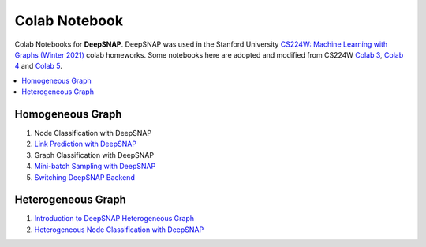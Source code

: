 Colab Notebook
==============

Colab Notebooks for **DeepSNAP**. DeepSNAP was used in the Stanford University `CS224W: Machine Learning with Graphs (Winter 2021) <https://web.stanford.edu/class/cs224w/>`_ colab homeworks. Some notebooks here are adopted and modified from CS224W `Colab 3 <https://colab.research.google.com/drive/1AjLbfuz9qXE5yglPOifUKhOHkzAuHmOF?usp=sharing>`_, `Colab 4 <https://colab.research.google.com/drive/1lrCeGtVgxRQMmNk3UEnxR1XtRfBD7elH?usp=sharing>`_ and `Colab 5 <https://colab.research.google.com/drive/1mDfmDvzIznQp0THLWDCQNBOw331l3Ks9?usp=sharing>`_.

.. contents::
    :local:

Homogeneous Graph
-----------------

1. Node Classification with DeepSNAP
2. `Link Prediction with DeepSNAP <https://colab.research.google.com/drive/1ycdlJuse7l2De7wi51lFd_nCuaWgVABc?usp=sharing>`_
3. Graph Classification with DeepSNAP
4. `Mini-batch Sampling with DeepSNAP <https://colab.research.google.com/drive/1rOr-vzrWtnVLhF2CYLbou2acOfjuw_fu?usp=sharing>`_
5. `Switching DeepSNAP Backend <https://colab.research.google.com/drive/1HcuCbOtOoNA55ehgymxYUZWEXcb-68i7?usp=sharing>`_

Heterogeneous Graph
-------------------

1. `Introduction to DeepSNAP Heterogeneous Graph <https://colab.research.google.com/drive/1wVGUfUno5Kgs2H-jEGFcm0EogN7DEd-w?usp=sharing>`_
2. `Heterogeneous Node Classification with DeepSNAP <https://colab.research.google.com/drive/1L-0kaLqeiT6lHhjHxAzP5sHIcb4b4e7G?usp=sharing>`_